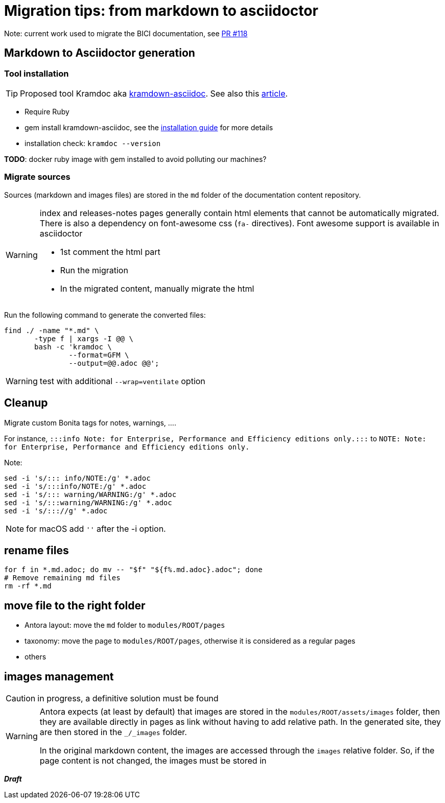 = Migration tips: from markdown to asciidoctor

Note: current work used to migrate the BICI documentation, see https://github.com/bonitasoft/bonita-ici-doc/pull/118[PR #118]

== Markdown to Asciidoctor generation

=== Tool installation

TIP: Proposed tool Kramdoc aka https://github.com/asciidoctor/kramdown-asciidoc:[kramdown-asciidoc]. See also this https://matthewsetter.com/technical-documentation/asciidoc/convert-markdown-to-asciidoc-with-kramdoc/:[article].


* Require Ruby
* gem install kramdown-asciidoc, see the https://kramdown.gettalong.org/installation.html:[installation guide] for more details
* installation check: `kramdoc --version`

*TODO*: docker ruby image with gem installed to avoid polluting our machines?

=== Migrate sources

Sources (markdown and images files) are stored in the `md` folder of the documentation content repository.

[WARNING]
====
index and releases-notes pages generally contain html elements that cannot be automatically migrated. +
There is also a dependency on font-awesome css (`fa-` directives). Font awesome support is available in asciidoctor

* 1st comment the html part
* Run the migration
* In the migrated content, manually migrate the html
====


Run the following command to generate the converted files:
[source,bash]
----
find ./ -name "*.md" \
       -type f | xargs -I @@ \
       bash -c 'kramdoc \
               --format=GFM \
               --output=@@.adoc @@';
----

WARNING: test with additional `--wrap=ventilate` option


== Cleanup

Migrate custom Bonita tags for notes, warnings, ....

For instance, `:::info Note: for Enterprise, Performance and Efficiency editions only.:::` to
`NOTE: Note: for Enterprise, Performance and Efficiency editions only.`


Note:
[source,bash]
----
sed -i 's/::: info/NOTE:/g' *.adoc
sed -i 's/:::info/NOTE:/g' *.adoc
sed -i 's/::: warning/WARNING:/g' *.adoc
sed -i 's/:::warning/WARNING:/g' *.adoc
sed -i 's/::://g' *.adoc
----

NOTE: for macOS add `''` after the -i option.



== rename files

[source,bash]
----
for f in *.md.adoc; do mv -- "$f" "${f%.md.adoc}.adoc"; done
# Remove remaining md files
rm -rf *.md
----

== move file to the right folder

* Antora layout: move the `md` folder to `modules/ROOT/pages`
* taxonomy: move the page to `modules/ROOT/pages`, otherwise it is considered as a regular pages
* others

== images management

CAUTION: in progress, a definitive solution must be found

[WARNING]
====
Antora expects (at least by default) that images are stored in the `modules/ROOT/assets/images` folder, then they are available
directly in pages as link without having to add relative path. In the generated site, they are then stored in the `_/_images` folder.

In the original markdown content, the images are accessed through the `images` relative folder. So, if the page content
is not changed, the images must be stored in
====

*_Draft_*
